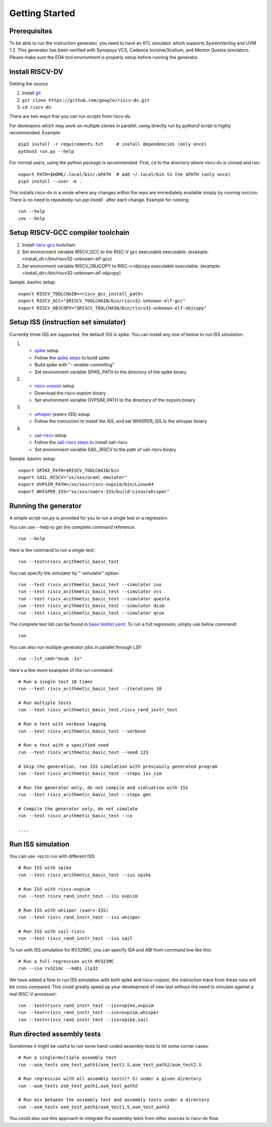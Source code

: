 Getting Started
===============
Prerequisites
-------------

To be able to run the instruction generator, you need to have an RTL simulator
which supports SystemVerilog and UVM 1.2. This generator has been verified with
Synopsys VCS, Cadence Incisive/Xcelium, and Mentor Questa simulators. Please
make sure the EDA tool environment is properly setup before running the generator.

Install RISCV-DV
----------------

Getting the source

1.  Install `git`_
2.  ``git clone https://github.com/google/riscv-dv.git``
3.  ``cd riscv-dv``

.. _git: https://git-scm.com/

There are two ways that you can run scripts from riscv-dv.

For developers which may work on multiple clones in parallel, using directly run
by `python3` script is highly recommended. Example::

    pip3 install -r requirements.txt     # install dependencies (only once)
    python3 run.py --help

For normal users, using the python package is recommended. First, cd to the directory
where riscv-dv is cloned and run::

    export PATH=$HOME/.local/bin/:$PATH  # add ~/.local/bin to the $PATH (only once)
    pip3 install --user -e .

This installs riscv-dv in a mode where any changes within the repo are immediately
available simply by running `run`/`cov`. There is no need to repeatedly run `pip install .`
after each change. Example for running::

    run --help
    cov --help

Setup RISCV-GCC compiler toolchain
----------------------------------

1.  Install `riscv-gcc`_ toolchain
2.  Set environment variable RISCV_GCC to the RISC-V gcc executable
    executable. (example: <install_dir>/bin/riscv32-unknown-elf-gcc)
3.  Set environment variable RISCV_OBJCOPY to RISC-v objcopy executable
    executable. (example: <install_dir>/bin/riscv32-unknown-elf-objcopy)

.. _riscv-gcc: https://github.com/riscv/riscv-gcc

Sample .bashrc setup::

    export RISCV_TOOLCHAIN=<riscv_gcc_install_path>
    export RISCV_GCC="$RISCV_TOOLCHAIN/bin/riscv32-unknown-elf-gcc"
    export RISCV_OBJCOPY="$RISCV_TOOLCHAIN/bin/riscv32-unknown-elf-objcopy"

Setup ISS (instruction set simulator)
-------------------------------------

Currently three ISS are supported, the default ISS is spike. You can install any
one of below to run ISS simulation.

1.  - `spike`_ setup
    - Follow the `spike steps`_ to build spike
    - Build spike with "--enable-commitlog"
    - Set environment variable SPIKE_PATH to the directory of the spike binary
2.  - `riscv-ovpsim`_ setup
    - Download the riscv-ovpsim binary
    - Set environment variable OVPSIM_PATH to the directory of the ovpsim binary
3.  - `whisper`_ (swerv-ISS) setup
    - Follow the instruction to install the ISS, and set WHISPER_ISS to the whisper binary
4.  - `sail-riscv`_ setup
    - Follow the `sail-riscv steps`_ to install sail-riscv
    - Set environment variable SAIL_RISCV to the path of sail-riscv binary

.. _spike: https://github.com/riscv/riscv-isa-sim#
.. _spike steps: https://github.com/riscv/riscv-isa-sim#build-steps
.. _riscv-ovpsim: https://github.com/riscv/riscv-ovpsim
.. _whisper: https://github.com/westerndigitalcorporation/swerv-ISS
.. _sail-riscv: https://github.com/rems-project/sail-riscv
.. _sail-riscv steps: https://github.com/rems-project/sail-riscv/blob/master/README.md

Sample .bashrc setup::

    export SPIKE_PATH=$RISCV_TOOLCHAIN/bin
    export SAIL_RISCV="xx/xxx/ocaml_emulator"
    export OVPSIM_PATH=/xx/xxx/riscv-ovpsim/bin/Linux64
    export WHISPER_ISS="xx/xxx/swerv-ISS/build-Linux/whisper"

Running the generator
---------------------

A simple script `run.py` is provided for you to run a single test or a regression.

You can use --help to get the complete command reference::

    run --help

Here is the command to run a single test::

    run --test=riscv_arithmetic_basic_test

You can specify the simulator by "-simulator" option::

    run --test riscv_arithmetic_basic_test --simulator ius
    run --test riscv_arithmetic_basic_test --simulator vcs
    run --test riscv_arithmetic_basic_test --simulator questa
    run --test riscv_arithmetic_basic_test --simulator dsim
    run --test riscv_arithmetic_basic_test --simulator qrun

The complete test list can be found in `base testlist yaml`_. To run a full regression, simply use below command::

    run

You can also run multiple generator jobs in parallel through LSF::

    run --lsf_cmd="bsub -Is"

Here's a few more examples of the run command::

    # Run a single test 10 times
    run --test riscv_arithmetic_basic_test --iterations 10

    # Run multiple tests
    run --test riscv_arithmetic_basic_test,riscv_rand_instr_test

    # Run a test with verbose logging
    run --test riscv_arithmetic_basic_test --verbose

    # Run a test with a specified seed
    run --test riscv_arithmetic_basic_test --seed 123

    # Skip the generation, run ISS simulation with previously generated program
    run --test riscv_arithmetic_basic_test --steps iss_sim

    # Run the generator only, do not compile and simluation with ISS
    run --test riscv_arithmetic_basic_test --steps gen

    # Compile the generator only, do not simulate
    run --test riscv_arithmetic_basic_test --co

    ....

.. _base testlist yaml: https://github.com/google/riscv-dv/blob/master/yaml/base_testlist.yaml

Run ISS simulation
------------------

You can use -iss to run with different ISS::

    # Run ISS with spike
    run --test riscv_arithmetic_basic_test --iss spike

    # Run ISS with riscv-ovpsim
    run --test riscv_rand_instr_test --iss ovpsim

    # Run ISS with whisper (swerv-ISS)
    run --test riscv_rand_instr_test --iss whisper

    # Run ISS with sail-riscv
    run --test riscv_rand_instr_test --iss sail

To run with ISS simulation for RV32IMC, you can specify ISA and ABI from command
line like this::


    # Run a full regression with RV32IMC
    run --isa rv32imc --mabi ilp32

We have added a flow to run ISS simulation with both spike and riscv-ovpsim,
the instruction trace from these runs will be cross compared. This could greatly
speed up your development of new test without the need to simulate against a
real RISC-V processor::

    run --test=riscv_rand_instr_test --iss=spike,ovpsim
    run --test=riscv_rand_instr_test --iss=ovpsim,whisper
    run --test=riscv_rand_instr_test --iss=spike,sail

Run directed assembly tests
---------------------------

Sometimes it might be useful to run some hand-coded assembly tests to hit some
corner cases::


    # Run a single/multiple assembly test
    run --asm_tests asm_test_path1/asm_test1.S,asm_test_path2/asm_test2.S

    # Run regression with all assembly tests(*.S) under a given directory
    run --asm_tests asm_test_path1,asm_test_path2

    # Run mix between the assembly test and assembly tests under a directory
    run --asm_tests asm_test_path1/asm_test1.S,asm_test_path2

You could also use this approach to integrate the assembly tests
from other sources to riscv-dv flow.
